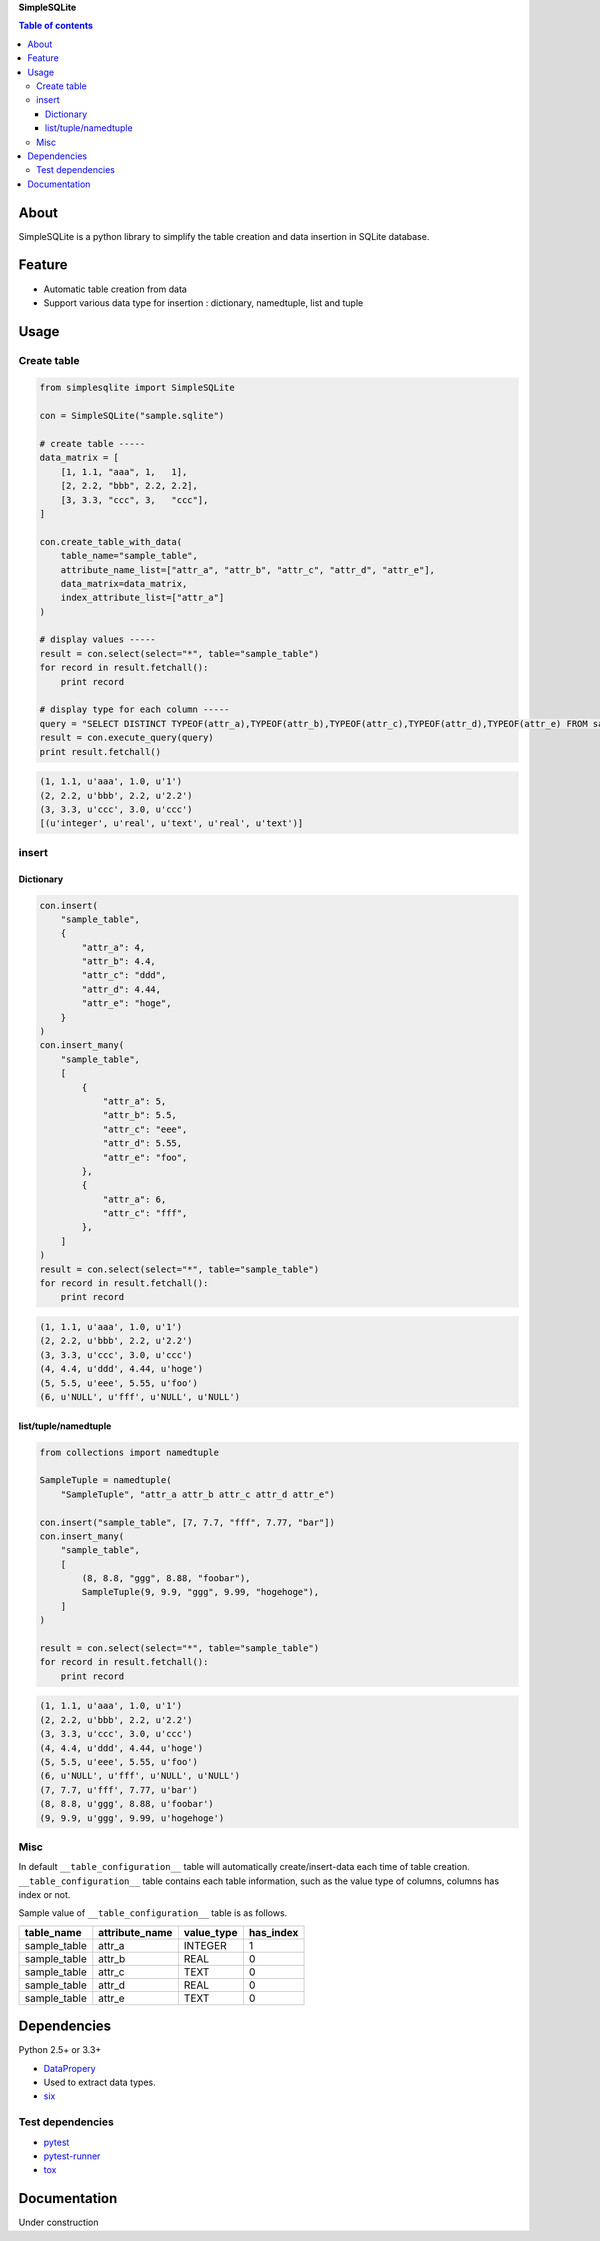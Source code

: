 **SimpleSQLite**

.. image:: https://travis-ci.org/thombashi/SimpleSQLite.svg?branch=master
    :target: https://travis-ci.org/thombashi/SimpleSQLite
.. image:: https://coveralls.io/repos/github/thombashi/SimpleSQLite/badge.svg?branch=master
    :target: https://coveralls.io/github/thombashi/SimpleSQLite?branch=master

.. contents:: Table of contents
   :backlinks: top
   :local:

About
=====

SimpleSQLite is a python library to simplify the table creation and data
insertion in SQLite database.

Feature
=======

-  Automatic table creation from data
-  Support various data type for insertion : dictionary, namedtuple,
   list and tuple

Usage
=====

Create table
------------

.. code:: python

    from simplesqlite import SimpleSQLite

    con = SimpleSQLite("sample.sqlite")

    # create table -----
    data_matrix = [
        [1, 1.1, "aaa", 1,   1],
        [2, 2.2, "bbb", 2.2, 2.2],
        [3, 3.3, "ccc", 3,   "ccc"],
    ]

    con.create_table_with_data(
        table_name="sample_table",
        attribute_name_list=["attr_a", "attr_b", "attr_c", "attr_d", "attr_e"],
        data_matrix=data_matrix,
        index_attribute_list=["attr_a"]
    )

    # display values -----
    result = con.select(select="*", table="sample_table")
    for record in result.fetchall():
        print record

    # display type for each column -----
    query = "SELECT DISTINCT TYPEOF(attr_a),TYPEOF(attr_b),TYPEOF(attr_c),TYPEOF(attr_d),TYPEOF(attr_e) FROM sample_table"
    result = con.execute_query(query)
    print result.fetchall()

.. code:: console

    (1, 1.1, u'aaa', 1.0, u'1')
    (2, 2.2, u'bbb', 2.2, u'2.2')
    (3, 3.3, u'ccc', 3.0, u'ccc')
    [(u'integer', u'real', u'text', u'real', u'text')]

insert
------

Dictionary
~~~~~~~~~~

.. code:: python

    con.insert(
        "sample_table",
        {
            "attr_a": 4,
            "attr_b": 4.4,
            "attr_c": "ddd",
            "attr_d": 4.44,
            "attr_e": "hoge",
        }
    )
    con.insert_many(
        "sample_table",
        [
            {
                "attr_a": 5,
                "attr_b": 5.5,
                "attr_c": "eee",
                "attr_d": 5.55,
                "attr_e": "foo",
            },
            {
                "attr_a": 6,
                "attr_c": "fff",
            },
        ]
    )
    result = con.select(select="*", table="sample_table")
    for record in result.fetchall():
        print record

.. code:: console

    (1, 1.1, u'aaa', 1.0, u'1')
    (2, 2.2, u'bbb', 2.2, u'2.2')
    (3, 3.3, u'ccc', 3.0, u'ccc')
    (4, 4.4, u'ddd', 4.44, u'hoge')
    (5, 5.5, u'eee', 5.55, u'foo')
    (6, u'NULL', u'fff', u'NULL', u'NULL')

list/tuple/namedtuple
~~~~~~~~~~~~~~~~~~~~~

.. code:: python

    from collections import namedtuple

    SampleTuple = namedtuple(
        "SampleTuple", "attr_a attr_b attr_c attr_d attr_e")

    con.insert("sample_table", [7, 7.7, "fff", 7.77, "bar"])
    con.insert_many(
        "sample_table",
        [
            (8, 8.8, "ggg", 8.88, "foobar"),
            SampleTuple(9, 9.9, "ggg", 9.99, "hogehoge"),
        ]
    )

    result = con.select(select="*", table="sample_table")
    for record in result.fetchall():
        print record

.. code:: console

    (1, 1.1, u'aaa', 1.0, u'1')
    (2, 2.2, u'bbb', 2.2, u'2.2')
    (3, 3.3, u'ccc', 3.0, u'ccc')
    (4, 4.4, u'ddd', 4.44, u'hoge')
    (5, 5.5, u'eee', 5.55, u'foo')
    (6, u'NULL', u'fff', u'NULL', u'NULL')
    (7, 7.7, u'fff', 7.77, u'bar')
    (8, 8.8, u'ggg', 8.88, u'foobar')
    (9, 9.9, u'ggg', 9.99, u'hogehoge')

Misc
----

In default ``__table_configuration__`` table will automatically
create/insert-data each time of table creation.
``__table_configuration__`` table contains each table information, such
as the value type of columns, columns has index or not.

Sample value of ``__table_configuration__`` table is as follows.

+-----------------+-------------------+---------------+--------------+
| table\_name     | attribute\_name   | value\_type   | has\_index   |
+=================+===================+===============+==============+
| sample\_table   | attr\_a           | INTEGER       | 1            |
+-----------------+-------------------+---------------+--------------+
| sample\_table   | attr\_b           | REAL          | 0            |
+-----------------+-------------------+---------------+--------------+
| sample\_table   | attr\_c           | TEXT          | 0            |
+-----------------+-------------------+---------------+--------------+
| sample\_table   | attr\_d           | REAL          | 0            |
+-----------------+-------------------+---------------+--------------+
| sample\_table   | attr\_e           | TEXT          | 0            |
+-----------------+-------------------+---------------+--------------+

Dependencies
============

Python 2.5+ or 3.3+

-  `DataPropery <https://github.com/thombashi/DataProperty>`__
-  Used to extract data types.
-  `six <https://pypi.python.org/pypi/six/>`__

Test dependencies
-----------------

-  `pytest <https://pypi.python.org/pypi/pytest>`__
-  `pytest-runner <https://pypi.python.org/pypi/pytest-runner>`__
-  `tox <https://pypi.python.org/pypi/tox>`__

Documentation
=============

Under construction
